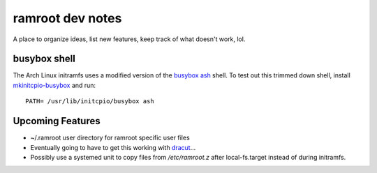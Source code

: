 =================
ramroot dev notes
=================

A place to organize ideas, list new features, keep track of what
doesn't work, lol.


busybox shell
=============

The Arch Linux initramfs uses a modified version of the busybox_
ash_ shell.  To test out this trimmed down shell, install
mkinitcpio-busybox_ and run::

    PATH= /usr/lib/initcpio/busybox ash


Upcoming Features
=================

*   ~/.ramroot user directory for ramroot specific user files

*   Eventually going to have to get this working with dracut_...

*   Possibly use a systemed unit to copy files from */etc/ramroot.z*
    after local-fs.target instead of during initramfs.


.. _ash: https://linux.die.net/man/1/ash
.. _busybox: https://busybox.net/downloads/BusyBox.html
.. _dracut: https://dracut.wiki.kernel.org/index.php/Main_Page
.. _mkinitcpio-busybox: https://www.archlinux.org/packages/core/x86_64/mkinitcpio-busybox/
